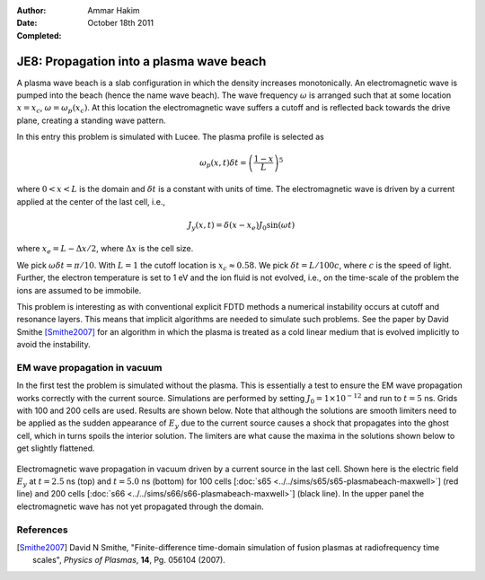 :Author: Ammar Hakim
:Date: October 18th 2011
:Completed: 

JE8: Propagation into a plasma wave beach
=========================================

A plasma wave beach is a slab configuration in which the density
increases monotonically. An electromagnetic wave is pumped into the
beach (hence the name wave beach). The wave frequency :math:`\omega`
is arranged such that at some location :math:`x=x_c`, :math:`\omega =
\omega_p(x_c)`. At this location the electromagnetic wave suffers a
cutoff and is reflected back towards the drive plane, creating a
standing wave pattern.

In this entry this problem is simulated with Lucee. The plasma profile
is selected as

.. math::

  \omega_p(x,t) \delta t = \left(\frac{1-x}{L}\right)^5

where :math:`0<x<L` is the domain and :math:`\delta t` is a constant
with units of time. The electromagnetic wave is driven by a current
applied at the center of the last cell, i.e.,

.. math::

  J_y(x,t) = \delta(x-x_e) J_0\sin(\omega t)

where :math:`x_e = L-\Delta x /2`, where :math:`\Delta x` is the cell
size.

We pick :math:`\omega \delta t = \pi /10`. With :math:`L=1` the cutoff
location is :math:`x_c \approx 0.58`. We pick :math:`\delta t =
L/100c`, where :math:`c` is the speed of light. Further, the electron
temperature is set to 1 eV and the ion fluid is not evolved, i.e., on
the time-scale of the problem the ions are assumed to be immobile.

This problem is interesting as with conventional explicit FDTD methods
a numerical instability occurs at cutoff and resonance layers. This
means that implicit algorithms are needed to simulate such
problems. See the paper by David Smithe [Smithe2007]_ for an algorithm
in which the plasma is treated as a cold linear medium that is evolved
implicitly to avoid the instability.

EM wave propagation in vacuum
-----------------------------

In the first test the problem is simulated without the plasma. This is
essentially a test to ensure the EM wave propagation works correctly
with the current source. Simulations are performed by setting
:math:`J_0=1\times 10^{-12}` and run to :math:`t=5` ns. Grids with 100
and 200 cells are used. Results are shown below. Note that although
the solutions are smooth limiters need to be applied as the sudden
appearance of :math:`E_y` due to the current source causes a shock
that propagates into the ghost cell, which in turns spoils the
interior solution. The limiters are what cause the maxima in the
solutions shown below to get slightly flattened.

.. figure:: plasmabeach-maxwell-cmp.png
  :width: 100%
  :align: center

  Electromagnetic wave propagation in vacuum driven by a current
  source in the last cell. Shown here is the electric field
  :math:`E_y` at :math:`t=2.5` ns (top) and :math:`t=5.0` ns (bottom)
  for 100 cells [:doc:`s65 <../../sims/s65/s65-plasmabeach-maxwell>`]
  (red line) and 200 cells [:doc:`s66
  <../../sims/s66/s66-plasmabeach-maxwell>`] (black line). In the
  upper panel the electromagnetic wave has not yet propagated through
  the domain.


References
----------

.. [Smithe2007] David N Smithe, "Finite-difference time-domain
   simulation of fusion plasmas at radiofrequency time scales",
   *Physics of Plasmas*, **14**, Pg. 056104 (2007).




